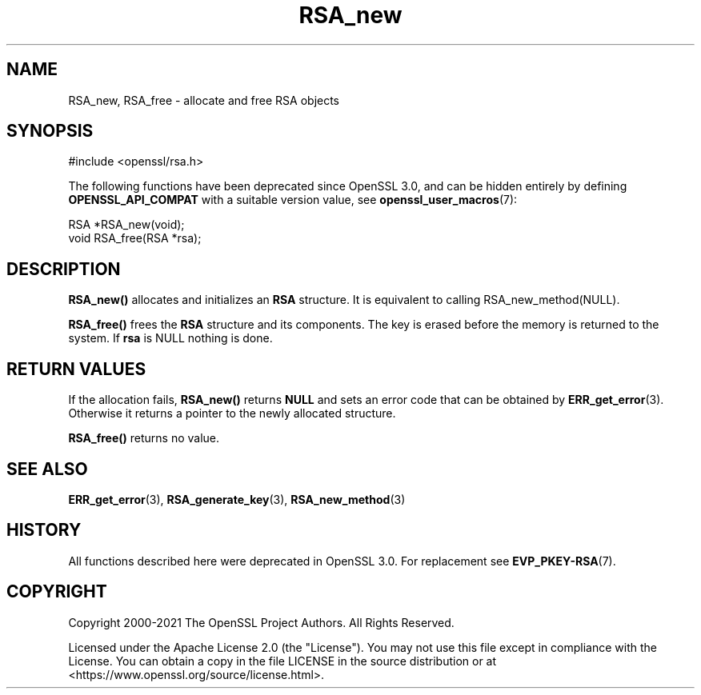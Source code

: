 .\"	$NetBSD: RSA_new.3,v 1.1 2025/07/17 14:25:57 christos Exp $
.\"
.\" -*- mode: troff; coding: utf-8 -*-
.\" Automatically generated by Pod::Man v6.0.2 (Pod::Simple 3.45)
.\"
.\" Standard preamble:
.\" ========================================================================
.de Sp \" Vertical space (when we can't use .PP)
.if t .sp .5v
.if n .sp
..
.de Vb \" Begin verbatim text
.ft CW
.nf
.ne \\$1
..
.de Ve \" End verbatim text
.ft R
.fi
..
.\" \*(C` and \*(C' are quotes in nroff, nothing in troff, for use with C<>.
.ie n \{\
.    ds C` ""
.    ds C' ""
'br\}
.el\{\
.    ds C`
.    ds C'
'br\}
.\"
.\" Escape single quotes in literal strings from groff's Unicode transform.
.ie \n(.g .ds Aq \(aq
.el       .ds Aq '
.\"
.\" If the F register is >0, we'll generate index entries on stderr for
.\" titles (.TH), headers (.SH), subsections (.SS), items (.Ip), and index
.\" entries marked with X<> in POD.  Of course, you'll have to process the
.\" output yourself in some meaningful fashion.
.\"
.\" Avoid warning from groff about undefined register 'F'.
.de IX
..
.nr rF 0
.if \n(.g .if rF .nr rF 1
.if (\n(rF:(\n(.g==0)) \{\
.    if \nF \{\
.        de IX
.        tm Index:\\$1\t\\n%\t"\\$2"
..
.        if !\nF==2 \{\
.            nr % 0
.            nr F 2
.        \}
.    \}
.\}
.rr rF
.\"
.\" Required to disable full justification in groff 1.23.0.
.if n .ds AD l
.\" ========================================================================
.\"
.IX Title "RSA_new 3"
.TH RSA_new 3 2025-07-01 3.5.1 OpenSSL
.\" For nroff, turn off justification.  Always turn off hyphenation; it makes
.\" way too many mistakes in technical documents.
.if n .ad l
.nh
.SH NAME
RSA_new, RSA_free \- allocate and free RSA objects
.SH SYNOPSIS
.IX Header "SYNOPSIS"
.Vb 1
\& #include <openssl/rsa.h>
.Ve
.PP
The following functions have been deprecated since OpenSSL 3.0, and can be
hidden entirely by defining \fBOPENSSL_API_COMPAT\fR with a suitable version value,
see \fBopenssl_user_macros\fR\|(7):
.PP
.Vb 1
\& RSA *RSA_new(void);
\&
\& void RSA_free(RSA *rsa);
.Ve
.SH DESCRIPTION
.IX Header "DESCRIPTION"
\&\fBRSA_new()\fR allocates and initializes an \fBRSA\fR structure. It is equivalent to
calling RSA_new_method(NULL).
.PP
\&\fBRSA_free()\fR frees the \fBRSA\fR structure and its components. The key is
erased before the memory is returned to the system.
If \fBrsa\fR is NULL nothing is done.
.SH "RETURN VALUES"
.IX Header "RETURN VALUES"
If the allocation fails, \fBRSA_new()\fR returns \fBNULL\fR and sets an error
code that can be obtained by \fBERR_get_error\fR\|(3). Otherwise it returns
a pointer to the newly allocated structure.
.PP
\&\fBRSA_free()\fR returns no value.
.SH "SEE ALSO"
.IX Header "SEE ALSO"
\&\fBERR_get_error\fR\|(3),
\&\fBRSA_generate_key\fR\|(3),
\&\fBRSA_new_method\fR\|(3)
.SH HISTORY
.IX Header "HISTORY"
All functions described here were deprecated in OpenSSL 3.0.
For replacement see \fBEVP_PKEY\-RSA\fR\|(7).
.SH COPYRIGHT
.IX Header "COPYRIGHT"
Copyright 2000\-2021 The OpenSSL Project Authors. All Rights Reserved.
.PP
Licensed under the Apache License 2.0 (the "License").  You may not use
this file except in compliance with the License.  You can obtain a copy
in the file LICENSE in the source distribution or at
<https://www.openssl.org/source/license.html>.
